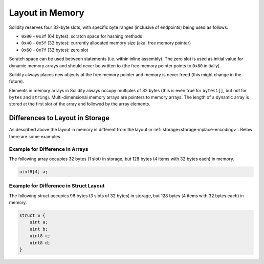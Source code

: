 
.. index: memory layout

****************
Layout in Memory
****************

Solidity reserves four 32-byte slots, with specific byte ranges (inclusive of endpoints) being used as follows:

- ``0x00`` - ``0x3f`` (64 bytes): scratch space for hashing methods
- ``0x40`` - ``0x5f`` (32 bytes): currently allocated memory size (aka. free memory pointer)
- ``0x60`` - ``0x7f`` (32 bytes): zero slot

Scratch space can be used between statements (i.e. within inline assembly). The zero slot
is used as initial value for dynamic memory arrays and should never be written to
(the free memory pointer points to ``0x80`` initially).

Solidity always places new objects at the free memory pointer and
memory is never freed (this might change in the future).

Elements in memory arrays in Solidity always occupy multiples of 32 bytes (this
is even true for ``bytes1[]``, but not for ``bytes`` and ``string``).
Multi-dimensional memory arrays are pointers to memory arrays. The length of a
dynamic array is stored at the first slot of the array and followed by the array
elements.

.. 警告::
  There are some operations in Solidity that need a temporary memory area
  larger than 64 bytes and therefore will not fit into the scratch space.
  They will be placed where the free memory points to, but given their
  short lifetime, the pointer is not updated. The memory may or may not
  be zeroed out. Because of this, one should not expect the free memory
  to point to zeroed out memory.

  While it may seem like a good idea to use ``msize`` to arrive at a
  definitely zeroed out memory area, using such a pointer non-temporarily
  without updating the free memory pointer can have unexpected results.


Differences to Layout in Storage
================================

As described above the layout in memory is different from the layout in
:ref:`storage<storage-inplace-encoding>`. Below there are some examples.

Example for Difference in Arrays
--------------------------------

The following array occupies 32 bytes (1 slot) in storage, but 128
bytes (4 items with 32 bytes each) in memory.

.. code-block:: solidity

    uint8[4] a;



Example for Difference in Struct Layout
---------------------------------------

The following struct occupies 96 bytes (3 slots of 32 bytes) in storage,
but 128 bytes (4 items with 32 bytes each) in memory.


.. code-block:: solidity

    struct S {
        uint a;
        uint b;
        uint8 c;
        uint8 d;
    }
